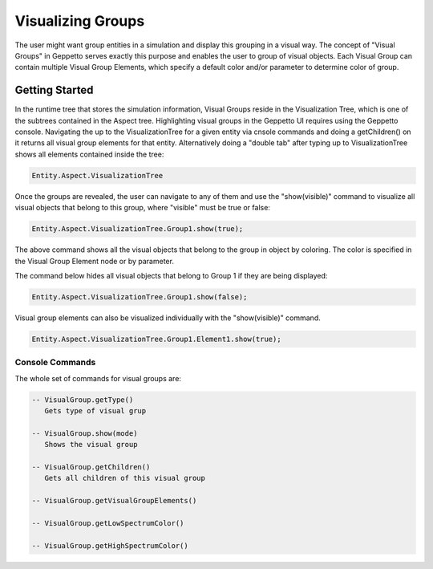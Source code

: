 *************************
Visualizing Groups 
*************************
The user might want group entities in a simulation and display this grouping in a visual way. 
The concept of "Visual Groups" in Geppetto serves exactly this purpose and enables the user to group of visual objects.
Each Visual Group can contain multiple Visual Group Elements, which specify a default color and/or parameter to determine color of group. 
   
Getting Started
=================
In the runtime tree that stores the simulation information, Visual Groups reside in the Visualization Tree, 
which is one of the subtrees contained in the Aspect tree.
Highlighting visual groups in the Geppetto UI requires using the Geppetto console. 
Navigating the up to the VisualizationTree for a given entity via cnsole commands and doing a getChildren() on it returns all 
visual group elements for that entity. Alternatively doing a "double tab" after typing up to VisualizationTree 
shows all elements contained inside the tree: 

.. code-block:: javascript

	Entity.Aspect.VisualizationTree

Once the groups are revealed, the user can navigate to any of them and use the "show(visible)" command to visualize 
all visual objects that belong to this group, where "visible" must be true or false:

.. code-block:: javascript

	Entity.Aspect.VisualizationTree.Group1.show(true);

The above command shows all the visual objects that belong to the group in object by coloring. 
The color is specified in the Visual Group Element node or by parameter. 

The command below hides all visual objects that belong to Group 1 if they are being displayed: 	

.. code-block:: javascript

	Entity.Aspect.VisualizationTree.Group1.show(false);

Visual group elements can also be visualized individually with the "show(visible)" command.

.. code-block:: javascript

	Entity.Aspect.VisualizationTree.Group1.Element1.show(true);
	
Console Commands
---------
The whole set of commands for visual groups are:

.. code-block:: javascript
	
      -- VisualGroup.getType()
         Gets type of visual grup
         
      -- VisualGroup.show(mode)
         Shows the visual group

      -- VisualGroup.getChildren()
         Gets all children of this visual group 
         
      -- VisualGroup.getVisualGroupElements()

      -- VisualGroup.getLowSpectrumColor()

      -- VisualGroup.getHighSpectrumColor()

